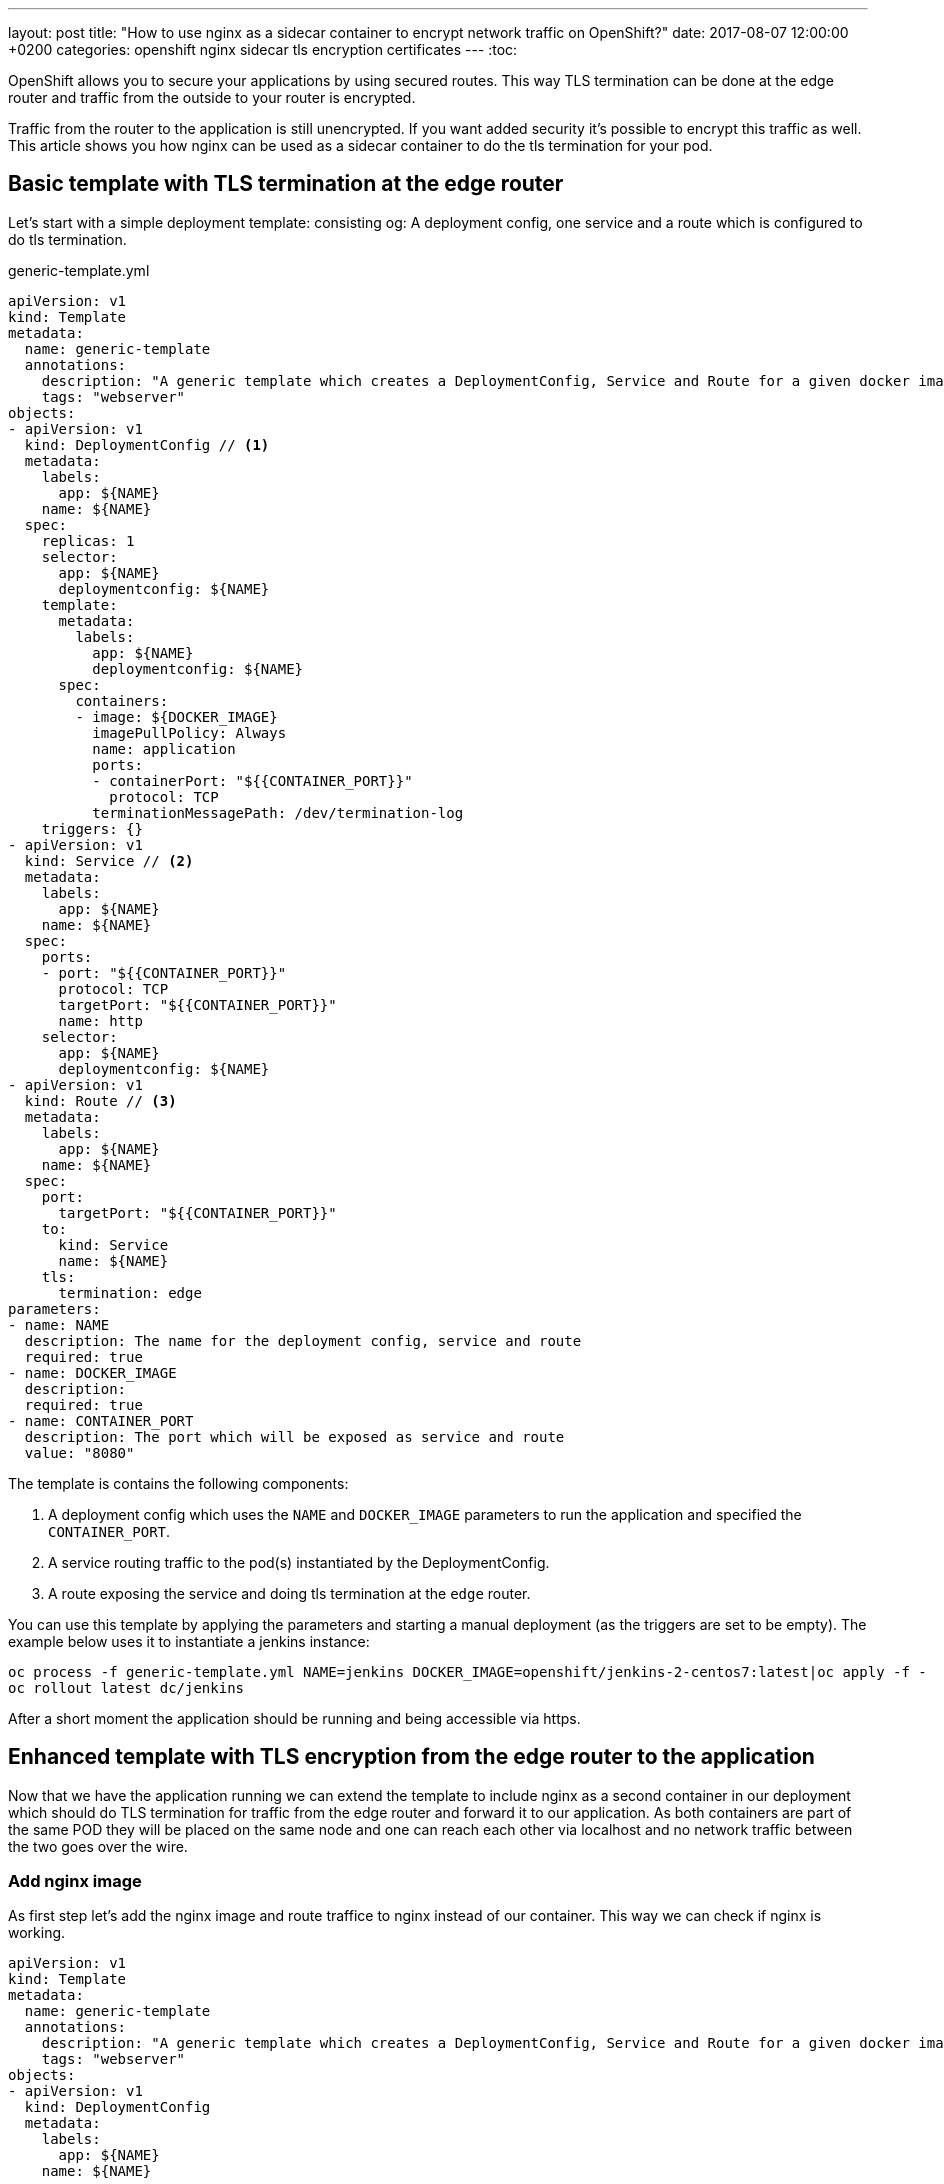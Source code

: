 ---
layout: post
title:  "How to use nginx as a sidecar container to encrypt network traffic on OpenShift?"
date:   2017-08-07 12:00:00 +0200
categories: openshift nginx sidecar tls encryption certificates
---
:toc:

OpenShift allows you to secure your applications by using secured routes. This way TLS termination
can be done at the edge router and traffic from the outside to your router is encrypted.

Traffic from the router to the application is still unencrypted. If you want added security it's possible to encrypt
this traffic as well. This article shows you how nginx can be used as a sidecar container to do the tls termination for
your pod.



== Basic template with TLS termination at the edge router
Let's start with a simple deployment template: consisting og: A deployment config, one service and a route which is configured to do tls termination.

generic-template.yml
[source,yaml,options="nowrap"]
----
apiVersion: v1
kind: Template
metadata:
  name: generic-template
  annotations:
    description: "A generic template which creates a DeploymentConfig, Service and Route for a given docker image"
    tags: "webserver"
objects:
- apiVersion: v1
  kind: DeploymentConfig // <1>
  metadata:
    labels:
      app: ${NAME}
    name: ${NAME}
  spec:
    replicas: 1
    selector:
      app: ${NAME}
      deploymentconfig: ${NAME}
    template:
      metadata:
        labels:
          app: ${NAME}
          deploymentconfig: ${NAME}
      spec:
        containers:
        - image: ${DOCKER_IMAGE}
          imagePullPolicy: Always
          name: application
          ports:
          - containerPort: "${{CONTAINER_PORT}}"
            protocol: TCP
          terminationMessagePath: /dev/termination-log
    triggers: {}
- apiVersion: v1
  kind: Service // <2>
  metadata:
    labels:
      app: ${NAME}
    name: ${NAME}
  spec:
    ports:
    - port: "${{CONTAINER_PORT}}"
      protocol: TCP
      targetPort: "${{CONTAINER_PORT}}"
      name: http
    selector:
      app: ${NAME}
      deploymentconfig: ${NAME}
- apiVersion: v1
  kind: Route // <3>
  metadata:
    labels:
      app: ${NAME}
    name: ${NAME}
  spec:
    port:
      targetPort: "${{CONTAINER_PORT}}"
    to:
      kind: Service
      name: ${NAME}
    tls:
      termination: edge
parameters:
- name: NAME
  description: The name for the deployment config, service and route
  required: true
- name: DOCKER_IMAGE
  description:
  required: true
- name: CONTAINER_PORT
  description: The port which will be exposed as service and route
  value: "8080"
----
The template is contains the following components:

<1> A deployment config which uses the `NAME` and `DOCKER_IMAGE` parameters to run the application and specified the `CONTAINER_PORT`.
<2> A service routing traffic to the pod(s) instantiated by the DeploymentConfig.
<3> A route exposing the service and doing tls termination at the `edge` router.



You can use this template by applying the parameters and starting a manual deployment (as the triggers are set to be empty).
The example below uses it to instantiate a jenkins instance:

[source,bash,options="nowrap"]
----
oc process -f generic-template.yml NAME=jenkins DOCKER_IMAGE=openshift/jenkins-2-centos7:latest|oc apply -f -
oc rollout latest dc/jenkins
----

After a short moment the application should be running and being accessible via https.


== Enhanced template with TLS encryption from the edge router to the application
Now that we have the application running we can extend the template to include nginx as a second container in our
deployment which should do TLS termination for traffic from the edge router and forward it to our application. As both
containers are part of the same POD they will be placed on the same node and one can reach each other via localhost and
no network traffic between the two goes over the wire.



=== Add nginx image

As first step let's add the nginx image and route traffice to nginx instead of our container.
This way we can check if nginx is working.

[source,yaml,options="nowrap"]
----
apiVersion: v1
kind: Template
metadata:
  name: generic-template
  annotations:
    description: "A generic template which creates a DeploymentConfig, Service and Route for a given docker image"
    tags: "webserver"
objects:
- apiVersion: v1
  kind: DeploymentConfig
  metadata:
    labels:
      app: ${NAME}
    name: ${NAME}
  spec:
    replicas: 1
    selector:
      app: ${NAME}
      deploymentconfig: ${NAME}
    template:
      metadata:
        labels:
          app: ${NAME}
          deploymentconfig: ${NAME}
      spec:
        containers:
        - image: ${DOCKER_IMAGE}
          imagePullPolicy: Always
          name: application
          ports:
          - containerPort: "${{CONTAINER_PORT}}"
            protocol: TCP
          terminationMessagePath: /dev/termination-log
        - image: twalter/openshift-nginx:stable-alpine // <1>
          imagePullPolicy: Always                      // <1>
          name: nginx                                  // <1>
          ports:                                       // <1>
          - containerPort: 8081                        // <1>
            protocol: TCP                              // <1>
    triggers: {}
- apiVersion: v1
  kind: Service
  metadata:
    labels:
      app: ${NAME}
    name: ${NAME}
  spec:
    ports:
    - port: 8081       // <2>
      protocol: TCP
      targetPort: 8081 // <2>
      name: http
    selector:
      app: ${NAME}
      deploymentconfig: ${NAME}
- apiVersion: v1
  kind: Route
  metadata:
    labels:
      app: ${NAME}
    name: ${NAME}
  spec:
    port:
      targetPort: 8081 // <2>
    to:
      kind: Service
      name: ${NAME}
    tls:
      termination: edge
parameters:
- name: NAME
  description: The name for the deployment config, service and route
  required: true
- name: DOCKER_IMAGE
  description:
  required: true
- name: CONTAINER_PORT
  description: The port which will be exposed as service and route
  value: "8080"
----

<1> These lines add nginx and expose port 8081. Notice that we use twalter/openshift-nginx instead of nginx, because the official one does not run on OpenShift.
<2> Forward all traffic to port 8081 where nginx is listening.

We can now apply this template:
[source,bash,options="nowrap"]
----
oc process -f generic-template.yml NAME=jenkins DOCKER_IMAGE=openshift/jenkins-2-centos7:latest|oc apply -f -
oc rollout latest dc/jenkins
----
We should see a "Welcome to nginx!" page.

=== Forward the traffic to our application

Now that nginx is running we can configure it to forward incoming requests to our application.

[source,yaml,options="nowrap"]
----
apiVersion: v1
kind: Template
metadata:
  name: generic-template
  annotations:
    description: "A generic template which creates a DeploymentConfig, Service and Route for a given docker image"
    tags: "webserver"
objects:
- kind: ConfigMap                           // <1>
  apiVersion: v1                            // <1>
  metadata:                                 // <1>
    name: ${NAME}-nginx-config              // <1>
  data:                                     // <1>
    grafana-nginx.conf: |                   // <1>
      server {                              // <1>
        listen 8081;                        // <1> <2>
        index index.html index.htm;         // <1>

        location / {                        // <1>
         proxy_pass http://localhost:8080/; // <1>
        }                                   // <1>
      }                                     // <1>
- apiVersion: v1
  kind: DeploymentConfig
  metadata:
    labels:
      app: ${NAME}
    name: ${NAME}
  spec:
    replicas: 1
    selector:
      app: ${NAME}
      deploymentconfig: ${NAME}
    template:
      metadata:
        labels:
          app: ${NAME}
          deploymentconfig: ${NAME}
      spec:
        containers:
        - image: ${DOCKER_IMAGE}
          imagePullPolicy: Always
          name: application
          ports:
          - containerPort: "${{CONTAINER_PORT}}"
            protocol: TCP
          terminationMessagePath: /dev/termination-log
        - image: twalter/openshift-nginx:stable-alpine
          imagePullPolicy: Always
          name: nginx
          ports:
          - containerPort: 8081
            protocol: TCP
          volumeMounts:                       // <4>
          - mountPath: /etc/nginx/conf.d/     // <4>
            name: nginx-config-volume // <4>
        initContainers:
        - name: init-mydb
          image: busybox
          command: ['sh', '-c', 'until nslookup mydb; do echo waiting for mydb; sleep 2; done;']
        volumes:                             // <3>
        - configMap:                         // <3>
            defaultMode: 420                 // <3>
            name: ${NAME}-nginx-config       // <3>
          name: nginx-config-volume  // <3>
    triggers: {}
- apiVersion: v1
  kind: Service
  metadata:
    labels:
      app: ${NAME}
    name: ${NAME}
  spec:
    ports:
    - port: 8081
      protocol: TCP
      targetPort: 8081
      name: http
    selector:
      app: ${NAME}
      deploymentconfig: ${NAME}
- apiVersion: v1
  kind: Route
  metadata:
    labels:
      app: ${NAME}
    name: ${NAME}
  spec:
    port:
      targetPort: 8081
    to:
      kind: Service
      name: ${NAME}
    tls:
      termination: edge
parameters:
- name: NAME
  description: The name for the deployment config, service and route
  required: true
- name: DOCKER_IMAGE
  description:
  required: true
- name: CONTAINER_PORT
  description: The port which will be exposed as service and route
  value: "8080"
----
<1> We use a config map to provide the nginx configuration file
<2> Note that the port is hardcoded in the file so it needs to be adapted in case your application uses a different one.
<3> Configure the config map as volume
<4> Mount the volume into the nginx container

After applying this template we should see the our application again.
[source,bash,options="nowrap"]
----
oc process -f generic-template.yml NAME=jenkins DOCKER_IMAGE=openshift/jenkins-2-centos7:latest|oc apply -f -
oc rollout latest dc/jenkins
----
We should see a "Welcome to nginx!" page.



=== Securing traffic from the edge router to nginx

Service serving certificate secrets
First of all we need a certificate in order to do TLS. Luckily OpenShift has a feature called https://docs.openshift.com/online/dev_guide/secrets.html#service-serving-certificate-secrets[Service Serving Certificate Secrets]
which allows to generate certificates. All we need to do is to add the annotation as shown below:
[source,yaml,options="nowrap"]
----
- apiVersion: v1
  kind: Service
  metadata:
    labels:
      app: ${NAME}
    name: ${NAME}
    annotations:                                                        // <1>
      service.alpha.openshift.io/serving-cert-secret-name: ${NAME}-cert // <1>
  spec:
    ports:
    - port: "${{CONTAINER_PORT}}"
      protocol: TCP
      targetPort: "${{CONTAINER_PORT}}"
      name: http
    selector:
      app: ${NAME}
      deploymentconfig: ${NAME}

----

<1> The necessary annotation to let OpenShift generate a certificate for us.

Once we apply this configuration we can check if the secret has been generated for us:

[source,bash,options="nowrap"]
----
oc get secrets -o name

secret/builder-dockercfg-vdw69
secret/builder-token-303tx
secret/builder-token-l1npj
secret/default-dockercfg-2mndj
secret/default-token-bxvrc
secret/default-token-t0c70
secret/deployer-dockercfg-7dbgn
secret/deployer-token-1r1fk
secret/deployer-token-k4qq7
secret/jenkins-cert // <1>
----

<1> generated tls secret

Now let's use this certificate to secure nginx:

generic-template-with-internal-encryption.yml
[source,yaml,options="nowrap"]
----
apiVersion: v1
kind: Template
metadata:
  name: generic-template
  annotations:
    description: "A generic template which creates a DeploymentConfig, Service and Route for a given docker image"
    tags: "webserver"
objects:
- kind: ConfigMap
  apiVersion: v1
  metadata:
    name: ${NAME}-nginx-config
  data:
    grafana-nginx.conf: |
      server {
        listen 8443 ssl;                               // <4>
        ssl_certificate /etc/nginx/certs/tls.crt;      // <4>
        ssl_certificate_key /etc/nginx/certs/tls.key;  // <4>
        index index.html index.htm;

        location / {
         proxy_pass http://localhost:8080/;
        }
      }
- apiVersion: v1
  kind: DeploymentConfig
  metadata:
    labels:
      app: ${NAME}
    name: ${NAME}
  spec:
    replicas: 1
    selector:
      app: ${NAME}
      deploymentconfig: ${NAME}
    template:
      metadata:
        labels:
          app: ${NAME}
          deploymentconfig: ${NAME}
      spec:
        containers:
        - image: ${DOCKER_IMAGE}
          imagePullPolicy: Always
          name: application
          ports:
          - containerPort: "${{CONTAINER_PORT}}"
            protocol: TCP
          terminationMessagePath: /dev/termination-log
        - image: twalter/openshift-nginx:stable-alpine
          imagePullPolicy: Always
          name: nginx
          ports:
          - containerPort: 8443 // <5>
            protocol: TCP
          volumeMounts:
          - mountPath: /etc/nginx/conf.d/
            name: nginx-config-volume
          - mountPath: /etc/nginx/certs  // <3>
            name: nginx-cert-volume      // <3>
        initContainers:
        - name: init-mydb
          image: busybox
          command: ['sh', '-c', 'until nslookup mydb; do echo waiting for mydb; sleep 2; done;']
        volumes:
        - configMap:
            defaultMode: 420
            name: ${NAME}-nginx-config
          name: nginx-config-volume
        - secret:                    // <2>
            secretName: ${NAME}-cert // <2>
          name: nginx-cert-volume    // <2>
    triggers: {}
- apiVersion: v1
  kind: Service
  metadata:
    labels:
      app: ${NAME}
    name: ${NAME}
    annotations:
      service.alpha.openshift.io/serving-cert-secret-name: ${NAME}-cert  // <1>
  spec:
    ports:
    - port: 8443 // <5>
      protocol: TCP
      targetPort: 8443 // <5>
      name: http
    selector:
      app: ${NAME}
      deploymentconfig: ${NAME}
- apiVersion: v1
  kind: Route
  metadata:
    labels:
      app: ${NAME}
    name: ${NAME}
  spec:
    port:
      targetPort: 8443 // <5>
    to:
      kind: Service
      name: ${NAME}
    tls:
      termination: reencrypt  // <6>
      insecureEdgeTerminationPolicy: Redirect // <8>
      destinationCACertificate: |-            // <7>
        -----BEGIN CERTIFICATE-----
        MIIC6jCCAdKgAwIBAgIBATANBgkqhkiG9w0BAQsFADAmMSQwIgYDVQQDDBtvcGVu
        c2hpZnQtc2lnbmVyQDE1MDE1OTkwMjIwHhcNMTcwODAxMTQ1MDIxWhcNMjIwNzMx
        MTQ1MDIyWjAmMSQwIgYDVQQDDBtvcGVuc2hpZnQtc2lnbmVyQDE1MDE1OTkwMjIw
        ggEiMA0GCSqGSIb3DQEBAQUAA4IBDwAwggEKAoIBAQC82yK5Tbda+qrQy3NTuJPK
        UchalxsHafqNGz1b0iWFhD+kUovTPBZw67qfIbH7Rl+sVYECUXmWrkI3ctbr5ZXd
        en2WDl5SsAjNodRiYHbxXGOEUUGhwykpWaD0+SxuA9ZNrMEGzxJlueSfhC1zWKE6
        HR+q5lfxlFyY0/+BX2AgmvQDWS9fElwgnbLc+pQSfHAWFQ+ic7pPemxh468WjTIY
        N2mT4lHLgjYRNf7GpC5TrNaA5FrUZ8hIevjtrlKDaSJian6rjJOinuACI2iQmHDm
        e91LJLVvZmhiehwMGyAuDqaCvPBHF8TwNxFzj5TUzCY3c9Kr8HeClHxUhTYRsD+h
        AgMBAAGjIzAhMA4GA1UdDwEB/wQEAwICpDAPBgNVHRMBAf8EBTADAQH/MA0GCSqG
        SIb3DQEBCwUAA4IBAQAF6uaque2iQ7RD4sqoziIIKVaHgc4YFfOfRkt9ZQ4Fhd6R
        VJKduVcqeBYPuzgXkPn/qZRDEVOTxwu7luqBg/+nbShKZ1fIT4/gKaSzQVFW/wPP
        vWfTHrWTPbeYNBq2/00BkpGRT2M9T/KOKOVwmfN7x7uPdsmuThRlKpnb3we3riql
        PogX0pjvyggLv0gREKWKiRSFg9ngZfLuQR0nxvbRxRoPVaefQwTr9GTIU69SWxWX
        fyuoKFEGWbVN+DGCfPLRXMfvpxLjJiYoMK9VdL1rPX+C5evlDnA+U8MQhek+PgH5
        BNGyLtH/x68Y+wQ4k4m8A/+/Lp43r8n5e1Kb5R/w
        -----END CERTIFICATE-----

        -----BEGIN CERTIFICATE-----
        MIIDCjCCAfKgAwIBAgIBATANBgkqhkiG9w0BAQsFADA2MTQwMgYDVQQDDCtvcGVu
        c2hpZnQtc2VydmljZS1zZXJ2aW5nLXNpZ25lckAxNTAxNTk5MDIyMB4XDTE3MDgw
        MTE0NTAyMloXDTIyMDczMTE0NTAyM1owNjE0MDIGA1UEAwwrb3BlbnNoaWZ0LXNl
        cnZpY2Utc2VydmluZy1zaWduZXJAMTUwMTU5OTAyMjCCASIwDQYJKoZIhvcNAQEB
        BQADggEPADCCAQoCggEBAKxHhXqzbxfzHCT0gDQEVbnJvMVs+KVvYK9sP20sGhua
        9rJR9S8CaRhFWsqC7R0FxMfJgWKeLU2IXC7cPKNjYVpC5Yp8jkSXsd9fRXOuky5F
        WW+FYUBWSZwgSdASk33pqUYllcNUbpVJWCPYVJOX1Gh4Pra8GrycgbcNOYm40mYb
        +nJFzjON9ISBIdinclS545aK9FVbJesy4Gia8zOItiKakZLFLP9shQjTDS5mliWe
        pl0wBaB7h/Cg7aI3/SVlsABE1dJyxpd3fE0NhLdB70/+SNEIoDIc7o5gQsJHvF+e
        yXxNeNoVXQAaXE+bBKq2lJkA4ivZi3Vmf1BDSba7as0CAwEAAaMjMCEwDgYDVR0P
        AQH/BAQDAgKkMA8GA1UdEwEB/wQFMAMBAf8wDQYJKoZIhvcNAQELBQADggEBAHGi
        CfxsWysSLhHfIC2crIO5WoarBa3BrZapQhECe4pcI7mqISFPLVO5rpXx2iBw+QrK
        vjWeAd/8G9HueA7GcGkgolmcHHAJwJ/Xj9Kkt8exKxnfDoRwYHKBDaUA9w8HyFHx
        EMOlbNfaO2o2p1FcfZ1SCxoKcNhMt1mpOZVT9sGZV5o/x3o247GqZdIDrpLpz8xq
        Lv7/3WlLwOhkGfLPY8Vi+gZ24oeZijtReVM7WZ/SpQ2O/Xo+cfkUYnDxyibJ6NEl
        eIzIGQw80rLK72pYYwbcOFd1xOYQx2hsDAEY2wRP6QvLAtUHf+DrZj0xkHZmkolp
        QGPHERXkiLqNBtyY/Rk=
        -----END CERTIFICATE-----
parameters:
- name: NAME
  description: The name for the deployment config, service and route
  required: true
- name: DOCKER_IMAGE
  description:
  required: true
- name: CONTAINER_PORT
  description: The port which will be exposed as service and route
  value: "8080"
----
<1> add annotation to the route to let OpenShift generate the certificate secret for us
<2> configure secret as volume
<3> mount the secret to our nginx container
<4> update nginx configuration to listen on port 8443 using ssl with the provided certificates
<5> use port 8443 instead of 8081 just to make clear that we are using encryption
<6> tell openshift to re-encrypt incoming traffic to the router before forwarding it to the service
<7> configure the certificate which should be used to validate the certificate used in nginx. You need to replace this
    certificate with the one from your installation. You can retrieve it from any pod by checking the file `/var/run/secrets/kubernetes.io/serviceaccount/service-ca.crt`.
   In OpenShift 3.6 it should no longer be necessary to configure this when using service serving certificates.
<8> redirect insecure traffic to a secure schema (http -> https)

That's the complete template.

[source,bash,options="nowrap"]
----
oc process -f generic-template-with-internal-encryption.yml NAME=jenkins DOCKER_IMAGE=openshift/jenkins-2-centos7:latest|oc apply -f -
oc rollout latest dc/jenkins
----

After applying it connection you can access your application and the traffic to and from the edge router is encrypted.


Possible improvements: The port of the application should be injected into the nginx configuration as well.